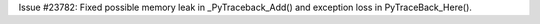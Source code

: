 Issue #23782: Fixed possible memory leak in _PyTraceback_Add() and exception
loss in PyTraceBack_Here().